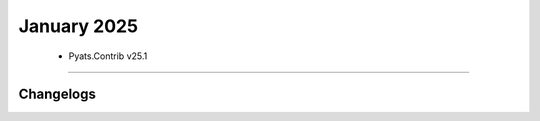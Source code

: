 January 2025
==========

 - Pyats.Contrib v25.1 
------------------------




Changelogs
^^^^^^^^^^
